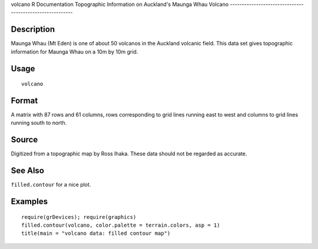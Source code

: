 volcano
R Documentation
Topographic Information on Auckland's Maunga Whau Volcano
---------------------------------------------------------

Description
~~~~~~~~~~~

Maunga Whau (Mt Eden) is one of about 50 volcanos in the Auckland
volcanic field. This data set gives topographic information for
Maunga Whau on a 10m by 10m grid.

Usage
~~~~~

::

    volcano

Format
~~~~~~

A matrix with 87 rows and 61 columns, rows corresponding to grid
lines running east to west and columns to grid lines running south
to north.

Source
~~~~~~

Digitized from a topographic map by Ross Ihaka. These data should
not be regarded as accurate.

See Also
~~~~~~~~

``filled.contour`` for a nice plot.

Examples
~~~~~~~~

::

    require(grDevices); require(graphics)
    filled.contour(volcano, color.palette = terrain.colors, asp = 1)
    title(main = "volcano data: filled contour map")


